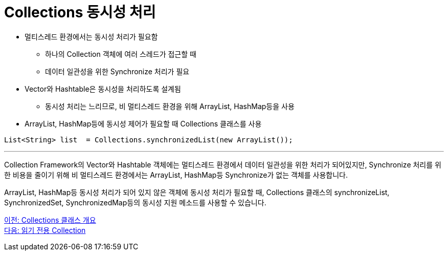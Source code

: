 = Collections 동시성 처리

* 멀티스레드 환경에서는 동시성 처리가 필요함
** 하나의 Collection 객체에 여러 스레드가 접근할 때
** 데이터 일관성을 위한 Synchronize 처리가 필요
* Vector와 Hashtable은 동시성을 처리하도록 설계됨
** 동시성 처리는 느리므로, 비 멀티스레드 환경을 위해 ArrayList, HashMap등을 사용
* ArrayList, HashMap등에 동시성 제어가 필요할 때 Collections 클래스를 사용

[source, java]
----
List<String> list  = Collections.synchronizedList(new ArrayList());
----

---

Collection Framework의 Vector와 Hashtable 객체에는 멀티스레드 환경에서 데이터 일관성을 위한 처리가 되어있지만, Synchronize 처리를 위한 비용을 줄이기 위해 비 멀티스레드 환경에서는 ArrayList, HashMap등 Synchronize가 없는 객체를 사용합니다.

ArrayList, HashMap등 동시성 처리가 되어 있지 않은 객체에 동시성 처리가 필요할 때, Collections 클래스의 synchronizeList, SynchronizedSet, SynchronizedMap등의 동시성 지원 메소드를 사용할 수 있습니다.

link:./30_collections_overview.adoc[이전: Collections 클래스 개요] +
link:./32_readonly_collection.adoc[다음: 읽기 전용 Collection]